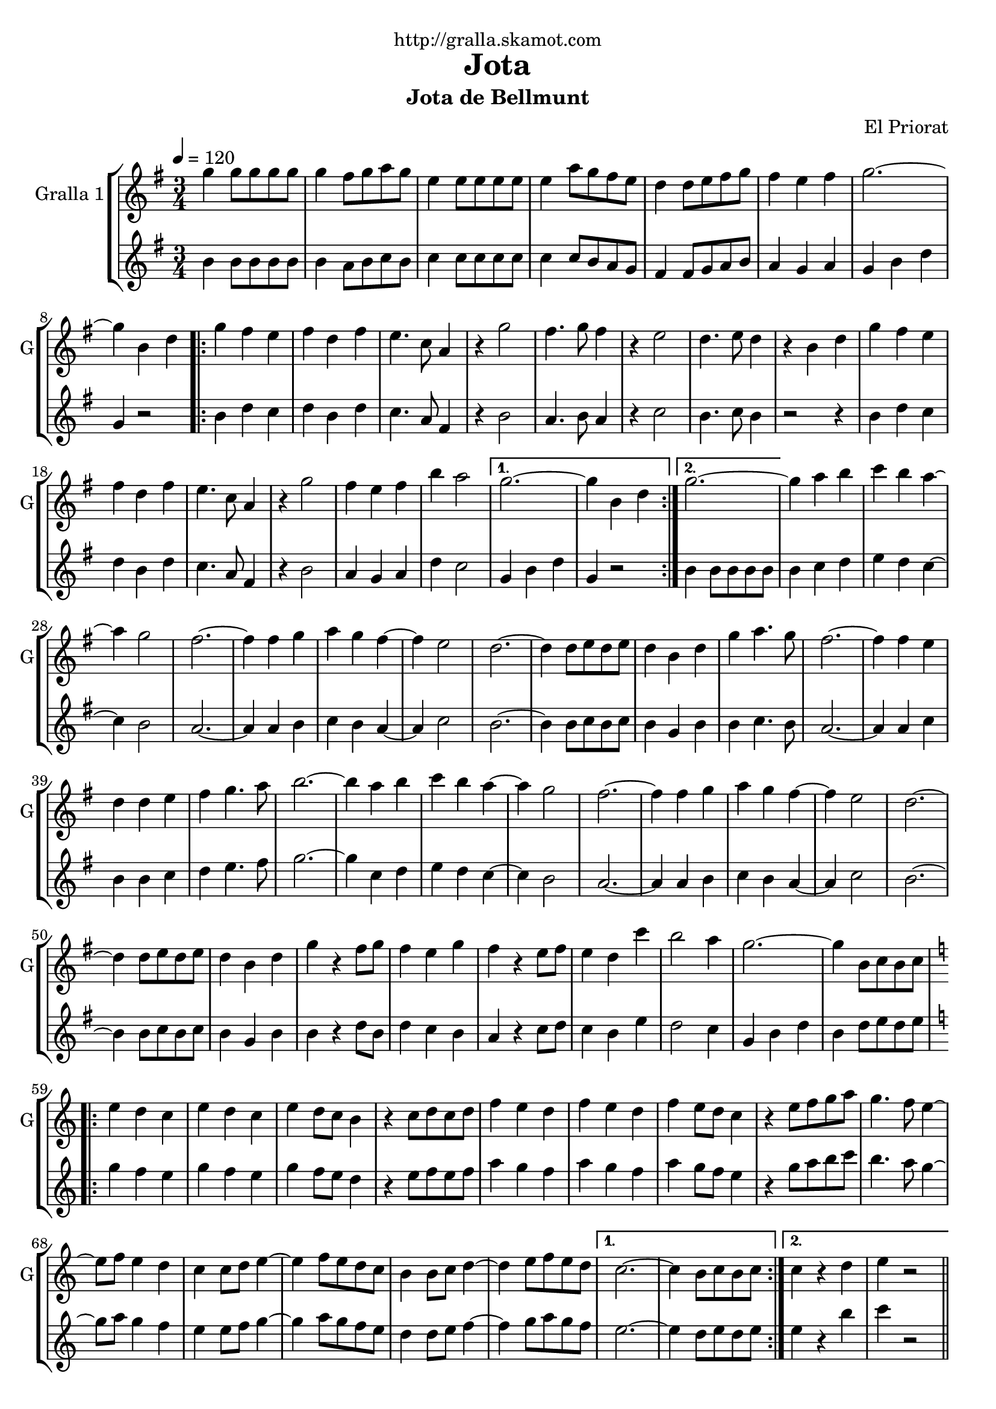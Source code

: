 \version "2.16.2"

\header {
  dedication="http://gralla.skamot.com"
  title="Jota"
  subtitle="Jota de Bellmunt"
  subsubtitle=""
  poet=""
  meter=""
  piece=""
  composer="El Priorat"
  arranger=""
  opus=""
  instrument=""
  copyright=""
  tagline=""
}

liniaroAa =
\relative g''
{
  \tempo 4=120
  \clef treble
  \key g \major
  \time 3/4
  g4 g8 g g g  |
  g4 fis8 g a g  |
  e4 e8 e e e  |
  e4 a8 g fis e  |
  %05
  d4 d8 e fis g  |
  fis4 e fis  |
  g2. ~  |
  g4 b, d  |
  \repeat volta 2 { g4 fis e  |
  %10
  fis4 d fis  |
  e4. c8 a4  |
  r4 g'2  |
  fis4. g8 fis4  |
  r4 e2  |
  %15
  d4. e8 d4  |
  r4 b d  |
  g4 fis e  |
  fis4 d fis  |
  e4. c8 a4  |
  %20
  r4 g'2  |
  fis4 e fis  |
  b4 a2 }
  \alternative { { g2. ~  |
  g4 b, d }
  %25
  { g2. ~ } }
  g4 a b  |
  c4 b a ~  |
  a4 g2  |
  fis2. ~  |
  %30
  fis4 fis g  |
  a4 g fis ~  |
  fis4 e2  |
  d2. ~  |
  d4 d8 e d e  |
  %35
  d4 b d  |
  g4 a4. g8  |
  fis2. ~  |
  fis4 fis e  |
  d4 d e  |
  %40
  fis4 g4. a8  |
  b2. ~  |
  b4 a b  |
  c4 b a ~  |
  a4 g2  |
  %45
  fis2. ~  |
  fis4 fis g  |
  a4 g fis ~  |
  fis4 e2  |
  d2. ~  |
  %50
  d4 d8 e d e  |
  d4 b d  |
  g4 r fis8 g  |
  fis4 e g  |
  fis4 r e8 fis  |
  %55
  e4 d c'  |
  b2 a4  |
  g2. ~  |
  g4 b,8 c b c  |
  \key c \major   \repeat volta 2 { e4 d c  |
  %60
  e4 d c  |
  e4 d8 c b4  |
  r4 c8 d c d  |
  f4 e d  |
  f4 e d  |
  %65
  f4 e8 d c4  |
  r4 e8 f g a  |
  g4. f8 e4 ~  |
  e8 f e4 d  |
  c4 c8 d e4 ~  |
  %70
  e4 f8 e d c  |
  b4 b8 c d4 ~  |
  d4 e8 f e d }
  \alternative { { c2. ~  |
  c4 b8 c b c }
  %75
  { c4 r d  |
  e4 r2 } } \bar "||"
}

liniaroAb =
\relative b'
{
  \tempo 4=120
  \clef treble
  \key g \major
  \time 3/4
  b4 b8 b b b  |
  b4 a8 b c b  |
  c4 c8 c c c  |
  c4 c8 b a g  |
  %05
  fis4 fis8 g a b  |
  a4 g a  |
  g4 b d  |
  g,4 r2  |
  \repeat volta 2 { b4 d c  |
  %10
  d4 b d  |
  c4. a8 fis4  |
  r4 b2  |
  a4. b8 a4  |
  r4 c2  |
  %15
  b4. c8 b4  |
  r2 r4  |
  b4 d c  |
  d4 b d  |
  c4. a8 fis4  |
  %20
  r4 b2  |
  a4 g a  |
  d4 c2 }
  \alternative { { g4 b d  |
  g,4 r2 }
  %25
  { b4 b8 b b b } }
  b4 c d  |
  e4 d c ~  |
  c4 b2  |
  a2. ~  |
  %30
  a4 a b  |
  c4 b a ~  |
  a4 c2  |
  b2. ~  |
  b4 b8 c b c  |
  %35
  b4 g b  |
  b4 c4. b8  |
  a2. ~  |
  a4 a c  |
  b4 b c  |
  %40
  d4 e4. fis8  |
  g2. ~  |
  g4 c, d  |
  e4 d c ~  |
  c4 b2  |
  %45
  a2. ~  |
  a4 a b  |
  c4 b a ~  |
  a4 c2  |
  b2. ~  |
  %50
  b4 b8 c b c  |
  b4 g b  |
  b4 r d8 b  |
  d4 c b  |
  a4 r c8 d  |
  %55
  c4 b e  |
  d2 c4  |
  g4 b d  |
  b4 d8 e d e  |
  \key c \major   \repeat volta 2 { g4 f e  |
  %60
  g4 f e  |
  g4 f8 e d4  |
  r4 e8 f e f  |
  a4 g f  |
  a4 g f  |
  %65
  a4 g8 f e4  |
  r4 g8 a b c  |
  b4. a8 g4 ~  |
  g8 a g4 f  |
  e4 e8 f g4 ~  |
  %70
  g4 a8 g f e  |
  d4 d8 e f4 ~  |
  f4 g8 a g f }
  \alternative { { e2. ~  |
  e4 d8 e d e }
  %75
  { e4 r b'  |
  c4 r2 } } \bar "||"
}

\bookpart {
  \score {
    \new StaffGroup {
      \override Score.RehearsalMark #'self-alignment-X = #LEFT
      <<
        \new Staff \with {instrumentName = #"Gralla 1" shortInstrumentName = #"G"} \liniaroAa
        \new Staff \with {instrumentName = #"" shortInstrumentName = #" "} \liniaroAb
      >>
    }
    \layout {}
  }
  \score { \unfoldRepeats
    \new StaffGroup {
      \override Score.RehearsalMark #'self-alignment-X = #LEFT
      <<
        \new Staff \with {instrumentName = #"Gralla 1" shortInstrumentName = #"G"} \liniaroAa
        \new Staff \with {instrumentName = #"" shortInstrumentName = #" "} \liniaroAb
      >>
    }
    \midi {
      \set Staff.midiInstrument = "oboe"
      \set DrumStaff.midiInstrument = "drums"
    }
  }
}

\bookpart {
  \header {instrument="Gralla 1"}
  \score {
    \new StaffGroup {
      \override Score.RehearsalMark #'self-alignment-X = #LEFT
      <<
        \new Staff \liniaroAa
      >>
    }
    \layout {}
  }
  \score { \unfoldRepeats
    \new StaffGroup {
      \override Score.RehearsalMark #'self-alignment-X = #LEFT
      <<
        \new Staff \liniaroAa
      >>
    }
    \midi {
      \set Staff.midiInstrument = "oboe"
      \set DrumStaff.midiInstrument = "drums"
    }
  }
}

\bookpart {
  \header {instrument=""}
  \score {
    \new StaffGroup {
      \override Score.RehearsalMark #'self-alignment-X = #LEFT
      <<
        \new Staff \liniaroAb
      >>
    }
    \layout {}
  }
  \score { \unfoldRepeats
    \new StaffGroup {
      \override Score.RehearsalMark #'self-alignment-X = #LEFT
      <<
        \new Staff \liniaroAb
      >>
    }
    \midi {
      \set Staff.midiInstrument = "oboe"
      \set DrumStaff.midiInstrument = "drums"
    }
  }
}

